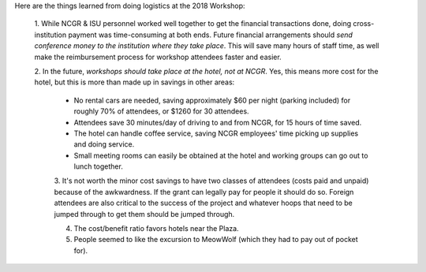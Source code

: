 Here are the things learned from doing logistics at the 2018 Workshop:

   1. While NCGR & ISU personnel worked well together to get the financial transactions done, doing cross-institution
   payment was time-consuming at both ends.  Future financial arrangements should *send conference money to the
   institution where they take place*.  This will save many hours of staff time, as well make the reimbursement
   process for workshop attendees faster and easier.
   
   2. In the future, *workshops should take place at the hotel, not at NCGR*.  Yes, this means more cost for the
   hotel, but this is more than made up in savings in other areas:
    * No rental cars are needed, saving approximately $60 per night (parking included) for roughly 70% of
      attendees, or $1260 for 30 attendees.
    * Attendees save 30 minutes/day of driving to and from NCGR, for 15 hours of time saved.
    * The hotel can handle coffee service, saving NCGR employees' time picking up supplies and doing service.
    * Small meeting rooms can easily be obtained at the hotel and working groups can go out to lunch together.
    
    3. It's not worth the minor cost savings to have two classes of attendees (costs paid and unpaid) because of 
    the awkwardness.  If the grant can legally pay for people it should do so.  Foreign attendees are also critical
    to the success of the project and whatever hoops that need to be jumped through to get them should be
    jumped through.
    
    4. The cost/benefit ratio favors hotels near the Plaza.
    
    5. People seemed to like the excursion to MeowWolf (which they had to pay out of pocket for).
    
    
